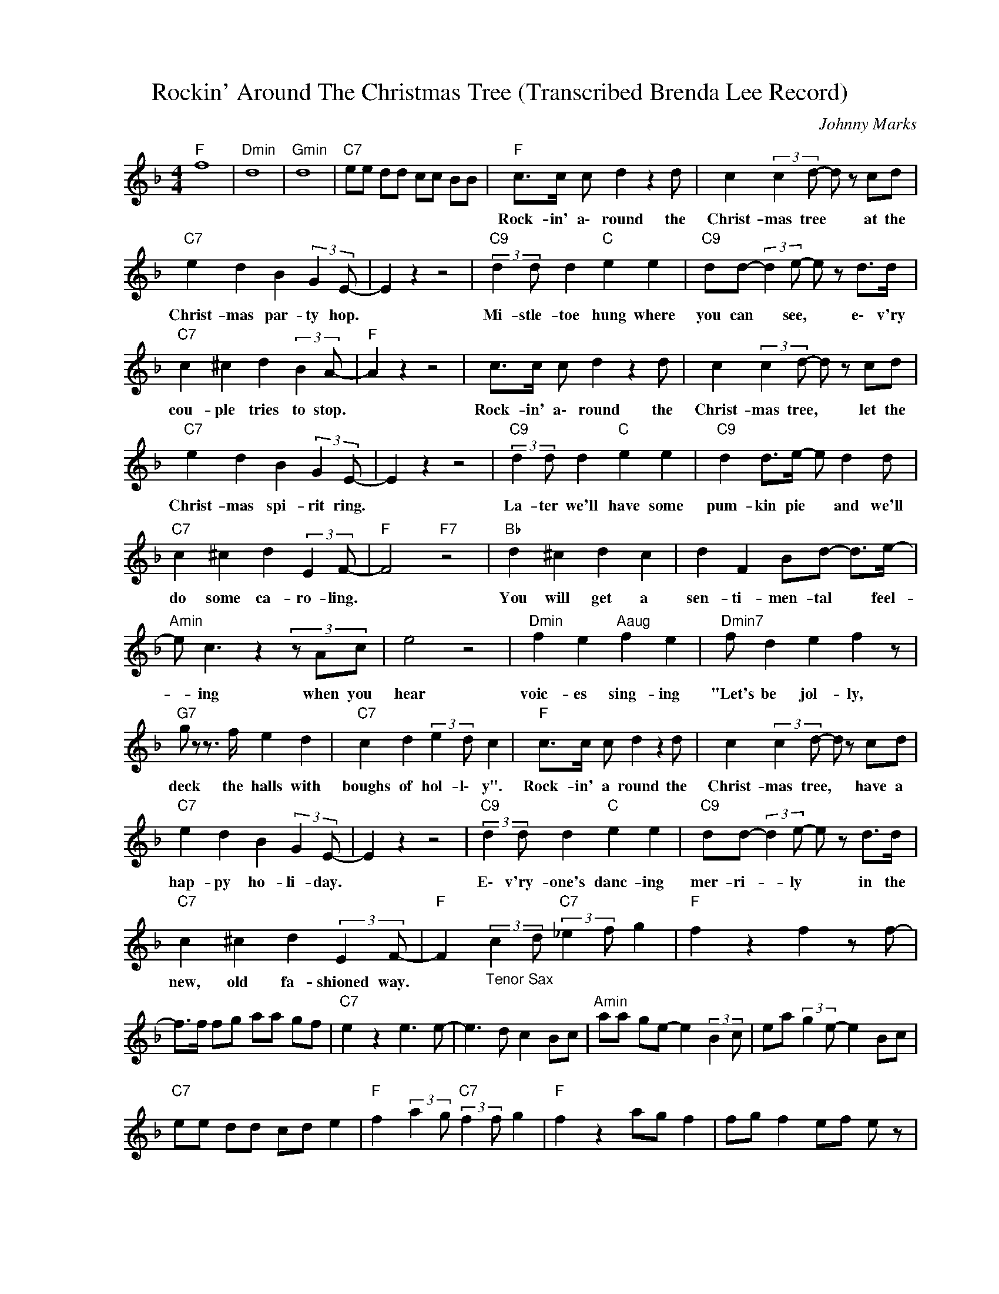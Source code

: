 X:1
T:Rockin' Around The Christmas Tree (Transcribed Brenda Lee Record)
C:Johnny Marks
Z:All Rights Reserved
L:1/8
M:4/4
K:F
V:1 treble nm="      "Rockin' Around" snm="      "Rockin' Around"
%%MIDI channel 3
%%MIDI program 87
V:1
"F " f8 |"Dmin" d8 |"Gmin" d8 |"C7" ee dd cc BB |"F " c>c c d2 z2 d | c2 (3:2:2c2 d- d z cd | %6
w: ||||Rock- in' a\- round the|Christ- mas tree * at the|
"C7" e2 d2 B2 (3:2:2G2 E- | E2 z2 z4 |"C9" (3:2:2d2 d d2"C " e2 e2 |"C9" dd- (3:2:2d2 e- e z d>d | %10
w: Christ- mas par- ty hop.||Mi- stle- toe hung where|you can * see, * e\- v'ry|
"C7" c2 ^c2 d2 (3:2:2B2 A- |"F " A2 z2 z4 | c>c c d2 z2 d | c2 (3:2:2c2 d- d z cd | %14
w: cou- ple tries to stop.||Rock- in' a\- round the|Christ- mas tree, * let the|
"C7" e2 d2 B2 (3:2:2G2 E- | E2 z2 z4 |"C9" (3:2:2d2 d d2"C " e2 e2 |"C9" d2 d>e- e d2 d | %18
w: Christ- mas spi- rit ring.||La- ter we'll have some|pum- kin pie * and we'll|
"C7" c2 ^c2 d2 (3:2:2E2 F- |"F " F4"F7" z4 |"Bb " d2 ^c2 d2 c2 | d2 F2 Bd- d>e- | %22
w: do some ca- ro- ling.||You will get a|sen- ti- men- tal * feel-|
"Amin" e c3z2(3zAc | e4 z4 |"Dmin" f2 e2"Aaug" f2 e2 |"Dmin7" f d2 e2 f2 z | %26
w: * ing when you|hear|voic- es sing- ing|"Let's be jol- ly,|
"G7" g z z3/2 f/ e2 d2 |"C7" c2 d2 (3:2:2e2 d c2 |"F " c>c c d2 z2 d | c2 (3:2:2c2 d- d z cd | %30
w: deck the halls with|boughs of hol- l\- y".|Rock- in' a round the|Christ- mas tree, * have a|
"C7" e2 d2 B2 (3:2:2G2 E- | E2 z2 z4 |"C9" (3:2:2d2 d d2"C " e2 e2 |"C9" dd- (3:2:2d2 e- e z d>d | %34
w: hap- py ho- li- day.||E\- v'ry- one's danc- ing|mer- ri- * ly * in the|
"C7" c2 ^c2 d2 (3:2:2E2 F- |"F " F2"_Tenor Sax" (3:2:2c2 d"C7" (3:2:2_e2 f g2 |"F " f2 z2 f2 z f- | %37
w: new, old fa- shioned way.|||
 f>f fg aa gf |"C7" e2 z2 e3 e- | e3 d c2 Bc |"Amin" aa ge- e2 (3:2:2B2 c | ea (3:2:2g2 e- e2 Bc | %42
w: |||||
"C7" ee dd cd e2 |"F " f2 (3:2:2a2 g"C7" (3:2:2f2 f g2 |"F " f2 z2 ag f2 | fg f2 ef e z | %46
w: ||||
"C7" e2 dc- c2 GF | E4 z2 ag |"Amin" e2 z2 ag e2 | z2 ag ed (3cBc |"C7" ee d2 cd ef- | %51
w: |||||
"F " f z2"F7" f2 z z2 |"Bb " d2 ^c2 d2 c2 | d2 F2 Bd- d>e- |"Amin" e c3z2(3zAc | e4 z4 | %56
w: |You will get a|sen- ti- men- tal * feel-|* ing when you|hear|
"Dmin9" f2 e2 f2 e2 | f d2 e2 f2 z |"G7" g z z3/2 f/ e2 d2 |"C7" c2 d2 (3:2:2e2 d c2 | %60
w: voic- es sing- ing|"let's be jol- ly,|deck the halls with|boughs of hol- l\- y.|
"F " c>c c d2 z2 d | c2 (3:2:2c2 d- d z cd |"C7" e2 d2 B2 (3:2:2G2 E- | E2 z2 z4 | %64
w: Rock- in' a\- round the|Christ- mas Tree, * have a|hap- py ho- li- day||
"C7" (3:2:2d2 d d2"C " e2 e2 |"C9" dd- (3:2:2d2 e- e z d>d |"C7" c2 z2"Dbdim" ^c2 z2 | %67
w: E\- v'ry- one's danc- ing|mer- ri- * ly, * in the|new old|
"G7" d2 z2"C " ec- c2 |"F " gf- f6- |"Bb " f8- |"F " f8 |] %71
w: fa- shi- oned *|wa- y. *|||

